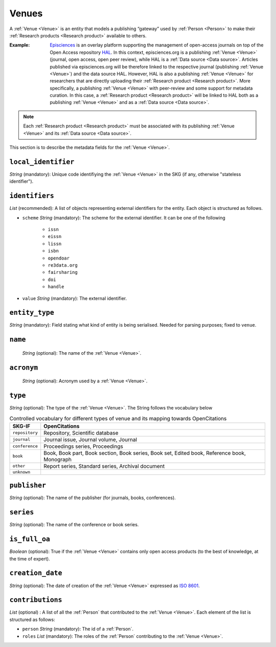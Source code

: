 .. _Venue:

Venues
######
A :ref:`Venue <Venue>` is an entity that models a publishing “gateway” used by :ref:`Person <Person>` to make their :ref:`Research products <Research product>` available to others.

:Example: `Episciences <https://episciences.org>`_  is an overlay platform supporting the management of open-access journals on top of the Open Access repository `HAL <https://hal.science>`_. In this context, episciences.org is a publishing :ref:`Venue <Venue>` (journal, open access, open peer review), while HAL is a :ref:`Data source <Data source>`. Articles published via episciences.org will be therefore linked to the respective journal (publishing :ref:`Venue <Venue>`) and the data source HAL. 
    However, HAL is also a publishing :ref:`Venue <Venue>` for researchers that are directly uploading their :ref:`Research product <Research product>`. More specifically, a publishing :ref:`Venue <Venue>` with peer-review and some support for metadata curation. In this case, a :ref:`Research product <Research product>` will be linked to HAL both as a publishing :ref:`Venue <Venue>` and as a :ref:`Data source <Data source>`. 

.. note::
    Each :ref:`Research product <Research product>` must be associated with its publishing :ref:`Venue <Venue>` and its :ref:`Data source <Data source>`. 


This section is to describe the metadata fields for the :ref:`Venue <Venue>`.


``local_identifier``		
----
*String* (mandatory): Unique code identifiying the :ref:`Venue <Venue>` in the SKG (if any, otherwise "stateless identifier").
 
.. code-block:: json
   :linenos:

    "local_identifier": "123_local_id"


``identifiers``
----
*List* (recommended): A list of objects representing external identifiers for the entity. Each object is structured as follows.

* ``scheme`` *String* (mandatory): The scheme for the external identifier. It can be one of the following

    * ``issn``
    * ``eissn``
    * ``lissn``
    * ``isbn``
    * ``opendoar``
    * ``re3data.org``
    * ``fairsharing``
    * ``doi``
    * ``handle``

* ``value`` *String* (mandatory): The external identifier.

.. code-block:: json
   :linenos:

    "identifiers": [
        {
            "scheme": "issn"
            "value": "0302-9743"
        },
        {
            "scheme": "isbn"
            "value": "978-3-031-25049-1"
        }
    ]


``entity_type``
----
*String* (mandatory): Field stating what kind of entity is being serialised. Needed for parsing purposes; fixed to ``venue``.

.. code-block:: json
   :linenos:

    "entity_type": "venue"
    

``name`` 
----
 *String* (optional): The name of the :ref:`Venue <Venue>`.

.. code-block:: json
   :linenos:

    "name": "Lecture Notes in Computer Science"


``acronym`` 
----
 *String* (optional): Acronym used by a :ref:`Venue <Venue>`.

.. code-block:: json
   :linenos:

    "acronym": "JASIST"


``type``
----
*String* (optional): The type of the :ref:`Venue <Venue>`. The String follows the vocabulary below

.. tabularcolumns:: p{0.132\linewidth}p{0.198\linewidth}p{0.330\linewidth}
.. csv-table:: Controlled vocabulary for different types of venue and its mapping towards OpenCitations
   :name: tables-csv-example
   :header: "SKG-IF", "OpenCitations"
   :class: longtable
   :align: center

   "``repository``", "Repository, Scientific database"
   "``journal``", "Journal issue, Journal volume, Journal"
   "``conference``", "Proceedings series, Proceedings"
   "``book``", "Book, Book part, Book section, Book series, Book set, Edited book, Reference book, Monograph"
   "``other``", "Report series, Standard series, Archival document"
   "``unknown``", ""

.. code-block:: json
   :linenos:

    "type": "repository"


``publisher``
----
*String* (optional): The name of the publisher (for journals, books, conferences).

.. code-block:: json
   :linenos:

    "publisher": "Springer Nature"


``series``
----
*String* (optional): The name of the conference or book series.

.. code-block:: json
   :linenos:

    "series": "Lecture Notes in Computer Science (LNCS)"


``is_full_oa``
----
*Boolean* (optional): True if the :ref:`Venue <Venue>` contains only open access products (to the best of knowledge, at the time of expert).
 
.. code-block:: json
   :linenos:

    "is_currently_full_oa": true


``creation_date``
----
*String* (optional): The date of creation of the :ref:`Venue <Venue>` expressed as `ISO 8601 <https://en.wikipedia.org/wiki/ISO_8601>`_.
 
.. code-block:: json
   :linenos:

    "creation_date": "2019-09-13"


``contributions``
------
*List* (optional) : A list of all the :ref:`Person` that contributed to the :ref:`Venue <Venue>`. Each element of the list is structured as follows:

* ``person`` *String* (mandatory): The id of a :ref:`Person`.
* ``roles`` *List* (mandatory): The roles of the :ref:`Person` contributing to the :ref:`Venue <Venue>`.

.. code-block:: json
   :linenos:

   "contributions": [
        {
            "person": "person_3",
            "roles": ["editor"]
        }
   ]